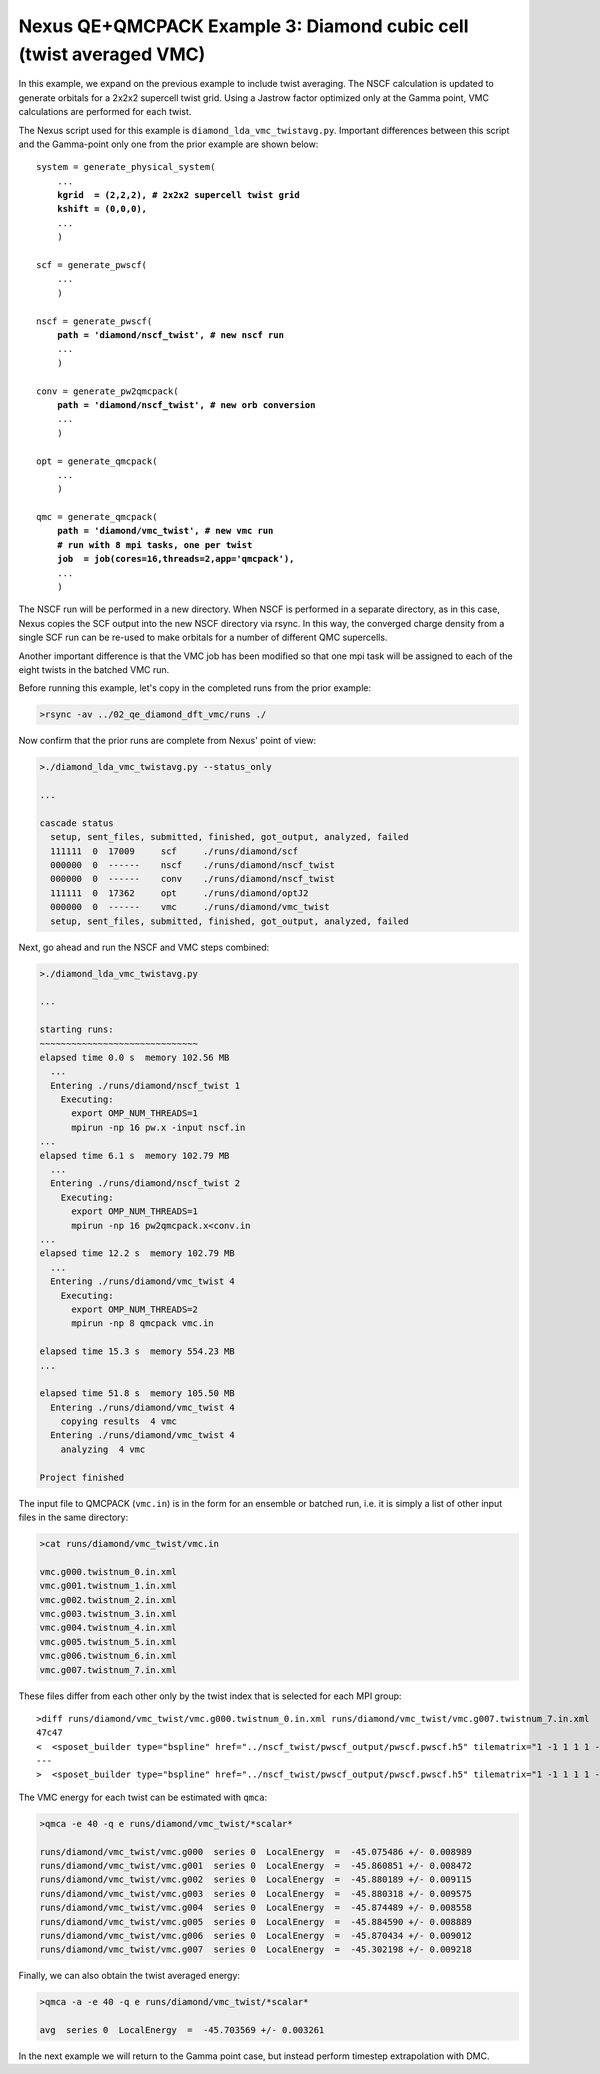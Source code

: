 Nexus QE+QMCPACK Example 3: Diamond cubic cell (twist averaged VMC)
===================================================================

In this example, we expand on the previous example to include twist 
averaging.  The NSCF calculation is updated to generate orbitals for 
a 2x2x2 supercell twist grid.  Using a Jastrow factor optimized only 
at the Gamma point, VMC calculations are performed for each twist.

The Nexus script used for this example is ``diamond_lda_vmc_twistavg.py``.
Important differences between this script and the Gamma-point only 
one from the prior example are shown below:

.. parsed-literal::

    system = generate_physical_system(
        ...
        **kgrid  = (2,2,2), \# 2x2x2 supercell twist grid
        kshift = (0,0,0),**
        ...
        )
    
    scf = generate_pwscf(
        ...
        )
    
    nscf = generate_pwscf(
        **path = 'diamond/nscf_twist', \# new nscf run**
        ...
        )
    
    conv = generate_pw2qmcpack(
        **path = 'diamond/nscf_twist', \# new orb conversion**
        ...
        )
    
    opt = generate_qmcpack(
        ...
        )
    
    qmc = generate_qmcpack(
        **path = 'diamond/vmc_twist', \# new vmc run
        \# run with 8 mpi tasks, one per twist
        job  = job(cores=16,threads=2,app='qmcpack'),**
        ...
        )

The NSCF run will be performed in a new directory.  When NSCF is 
performed in a separate directory, as in this case, Nexus copies the 
SCF output into the new NSCF directory via rsync.  In this way, the 
converged charge density from a single SCF run can be re-used to make 
orbitals for a number of different QMC supercells.

Another important difference is that the VMC job has been modified 
so that one mpi task will be assigned to each of the eight twists in 
the batched VMC run.

Before running this example, let's copy in the completed runs from 
the prior example:

.. code-block:: bash

    >rsync -av ../02_qe_diamond_dft_vmc/runs ./

Now confirm that the prior runs are complete from Nexus' point of view:

.. code-block:: bash

    >./diamond_lda_vmc_twistavg.py --status_only
  
    ...
  
    cascade status 
      setup, sent_files, submitted, finished, got_output, analyzed, failed 
      111111  0  17009     scf     ./runs/diamond/scf  
      000000  0  ------    nscf    ./runs/diamond/nscf_twist  
      000000  0  ------    conv    ./runs/diamond/nscf_twist  
      111111  0  17362     opt     ./runs/diamond/optJ2  
      000000  0  ------    vmc     ./runs/diamond/vmc_twist  
      setup, sent_files, submitted, finished, got_output, analyzed, failed 

Next, go ahead and run the NSCF and VMC steps combined:

.. code-block:: bash

    >./diamond_lda_vmc_twistavg.py 
  
    ...
    
    starting runs:
    ~~~~~~~~~~~~~~~~~~~~~~~~~~~~~~ 
    elapsed time 0.0 s  memory 102.56 MB 
      ...
      Entering ./runs/diamond/nscf_twist 1 
        Executing:  
          export OMP_NUM_THREADS=1
          mpirun -np 16 pw.x -input nscf.in 
    ...
    elapsed time 6.1 s  memory 102.79 MB 
      ...
      Entering ./runs/diamond/nscf_twist 2 
        Executing:  
          export OMP_NUM_THREADS=1
          mpirun -np 16 pw2qmcpack.x<conv.in 
    ...
    elapsed time 12.2 s  memory 102.79 MB 
      ...
      Entering ./runs/diamond/vmc_twist 4 
        Executing:  
          export OMP_NUM_THREADS=2
          mpirun -np 8 qmcpack vmc.in 
  
    elapsed time 15.3 s  memory 554.23 MB 
    ...
  
    elapsed time 51.8 s  memory 105.50 MB 
      Entering ./runs/diamond/vmc_twist 4 
        copying results  4 vmc 
      Entering ./runs/diamond/vmc_twist 4 
        analyzing  4 vmc 
  
    Project finished

The input file to QMCPACK (``vmc.in``) is in the form for an ensemble 
or batched run, i.e. it is simply a list of other input files in the 
same directory:

.. code-block:: bash

    >cat runs/diamond/vmc_twist/vmc.in

    vmc.g000.twistnum_0.in.xml
    vmc.g001.twistnum_1.in.xml
    vmc.g002.twistnum_2.in.xml
    vmc.g003.twistnum_3.in.xml
    vmc.g004.twistnum_4.in.xml
    vmc.g005.twistnum_5.in.xml
    vmc.g006.twistnum_6.in.xml
    vmc.g007.twistnum_7.in.xml

These files differ from each other only by the twist index that is 
selected for each MPI group:

.. parsed-literal::

    >diff runs/diamond/vmc_twist/vmc.g000.twistnum_0.in.xml runs/diamond/vmc_twist/vmc.g007.twistnum_7.in.xml 
    47c47
    <  <sposet_builder type="bspline" href="../nscf_twist/pwscf_output/pwscf.pwscf.h5" tilematrix="1 -1 1 1 1 -1 -1 1 1" **twistnum="0"** source="ion0" version="0.10" meshfactor="1.0" precision="float" truncate="no">
    ---
    >  <sposet_builder type="bspline" href="../nscf_twist/pwscf_output/pwscf.pwscf.h5" tilematrix="1 -1 1 1 1 -1 -1 1 1" **twistnum="7"** source="ion0" version="0.10" meshfactor="1.0" precision="float" truncate="no">

The VMC energy for each twist can be estimated with ``qmca``:

.. code-block:: bash

    >qmca -e 40 -q e runs/diamond/vmc_twist/*scalar*
    
    runs/diamond/vmc_twist/vmc.g000  series 0  LocalEnergy  =  -45.075486 +/- 0.008989 
    runs/diamond/vmc_twist/vmc.g001  series 0  LocalEnergy  =  -45.860851 +/- 0.008472 
    runs/diamond/vmc_twist/vmc.g002  series 0  LocalEnergy  =  -45.880189 +/- 0.009115 
    runs/diamond/vmc_twist/vmc.g003  series 0  LocalEnergy  =  -45.880318 +/- 0.009575 
    runs/diamond/vmc_twist/vmc.g004  series 0  LocalEnergy  =  -45.874489 +/- 0.008558 
    runs/diamond/vmc_twist/vmc.g005  series 0  LocalEnergy  =  -45.884590 +/- 0.008889 
    runs/diamond/vmc_twist/vmc.g006  series 0  LocalEnergy  =  -45.870434 +/- 0.009012 
    runs/diamond/vmc_twist/vmc.g007  series 0  LocalEnergy  =  -45.302198 +/- 0.009218 

Finally, we can also obtain the twist averaged energy:

.. code-block:: bash

    >qmca -a -e 40 -q e runs/diamond/vmc_twist/*scalar*
    
    avg  series 0  LocalEnergy  =  -45.703569 +/- 0.003261 

In the next example we will return to the Gamma point case, but instead 
perform timestep extrapolation with DMC.

 
